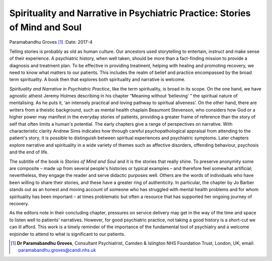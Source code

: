 ============================================================================
Spirituality and Narrative in Psychiatric Practice: Stories of Mind and Soul
============================================================================

Paramabandhu Groves [1]_
:Date: 2017-4


.. contents::
   :depth: 3
..

Telling stories is probably as old as human culture. Our ancestors used
storytelling to entertain, instruct and make sense of their experience.
A psychiatric history, when well taken, should be more than a
fact-finding mission to provide a diagnosis and treatment plan. To be
effective in providing treatment, helping with healing and promoting
recovery, we need to know what matters to our patients. This includes
the realm of belief and practice encompassed by the broad term
spirituality. A book then that explores both spirituality and narrative
is welcome.

*Spirituality and Narrative in Psychiatric Practice*, like the term
spirituality, is broad in its scope. On the one hand, we have agnostic
atheist Jeremy Holmes describing in his chapter “Meaning without
‘believing’ ” the spiritual nature of mentalising. As he puts it, ‘an
intensely practical and loving pathway to spiritual aliveness’. On the
other hand, there are writers from a theistic background, such as mental
health chaplain Beaumont Stevenson, who considers how God or a higher
power may manifest in the everyday stories of patients, providing a
greater frame of reference than the story of self that often limits a
human's potential. The early chapters give a range of perspectives on
narrative. With characteristic clarity Andrew Sims indicates how through
careful psychopathological appraisal from attending to the patient's
story, it is possible to distinguish between spiritual experiences and
psychiatric symptoms. Later chapters explore narrative and spirituality
in a wide variety of themes such as affective disorders, offending
behaviour, psychosis and the end of life.

The subtitle of the book is *Stories of Mind and Soul* and it is the
stories that really shine. To preserve anonymity some are composite –
made up from several people's histories or typical examples – and
therefore feel somewhat artificial; nevertheless, they engage the reader
and serve didactic purposes well. Others are the words of individuals
who have been willing to share their stories, and these have a greater
ring of authenticity. In particular, the chapter by Jo Barber stands out
as an honest and moving account of someone who has struggled with mental
health problems and for whom spirituality has been important – at times
problematic but often a resource that has supported her ongoing journey
of recovery.

As the editors note in their concluding chapter, pressures on service
delivery may get in the way of the time and space to listen well to
patients' narratives. However, for good psychiatric practice, not taking
a good history is a short-cut we can ill afford. This work is a timely
reminder of the importance of the fundamental tool of psychiatry and a
welcome enjoinder to attend to what is significant to our patients.

.. [1]
   **Dr Paramabandhu Groves**, Consultant Psychiatrist, Camden &
   Islington NHS Foundation Trust, London, UK; email:
   paramabandhu.groves@candi.nhs.uk
